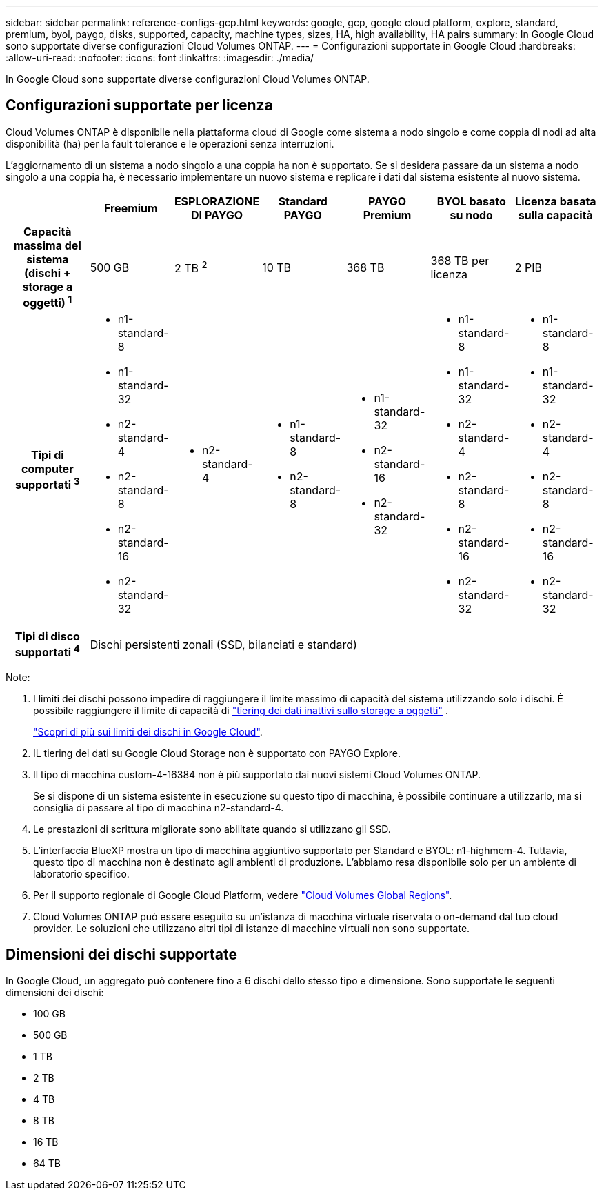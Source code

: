 ---
sidebar: sidebar 
permalink: reference-configs-gcp.html 
keywords: google, gcp, google cloud platform, explore, standard, premium, byol, paygo, disks, supported, capacity, machine types, sizes, HA, high availability, HA pairs 
summary: In Google Cloud sono supportate diverse configurazioni Cloud Volumes ONTAP. 
---
= Configurazioni supportate in Google Cloud
:hardbreaks:
:allow-uri-read: 
:nofooter: 
:icons: font
:linkattrs: 
:imagesdir: ./media/


[role="lead"]
In Google Cloud sono supportate diverse configurazioni Cloud Volumes ONTAP.



== Configurazioni supportate per licenza

Cloud Volumes ONTAP è disponibile nella piattaforma cloud di Google come sistema a nodo singolo e come coppia di nodi ad alta disponibilità (ha) per la fault tolerance e le operazioni senza interruzioni.

L'aggiornamento di un sistema a nodo singolo a una coppia ha non è supportato. Se si desidera passare da un sistema a nodo singolo a una coppia ha, è necessario implementare un nuovo sistema e replicare i dati dal sistema esistente al nuovo sistema.

[cols="h,d,d,d,d,d,d"]
|===
|  | Freemium | ESPLORAZIONE DI PAYGO | Standard PAYGO | PAYGO Premium | BYOL basato su nodo | Licenza basata sulla capacità 


| Capacità massima del sistema (dischi + storage a oggetti) ^1^ | 500 GB | 2 TB ^2^ | 10 TB | 368 TB | 368 TB per licenza | 2 PIB 


| Tipi di computer supportati ^3^  a| 
* n1-standard-8
* n1-standard-32
* n2-standard-4
* n2-standard-8
* n2-standard-16
* n2-standard-32

 a| 
* n2-standard-4

 a| 
* n1-standard-8
* n2-standard-8

 a| 
* n1-standard-32
* n2-standard-16
* n2-standard-32

 a| 
* n1-standard-8
* n1-standard-32
* n2-standard-4
* n2-standard-8
* n2-standard-16
* n2-standard-32

 a| 
* n1-standard-8
* n1-standard-32
* n2-standard-4
* n2-standard-8
* n2-standard-16
* n2-standard-32




| Tipi di disco supportati ^4^ 6+| Dischi persistenti zonali (SSD, bilanciati e standard) 
|===
Note:

. I limiti dei dischi possono impedire di raggiungere il limite massimo di capacità del sistema utilizzando solo i dischi. È possibile raggiungere il limite di capacità di https://docs.netapp.com/us-en/cloud-manager-cloud-volumes-ontap/concept-data-tiering.html["tiering dei dati inattivi sullo storage a oggetti"^] .
+
link:reference-limits-gcp.html["Scopri di più sui limiti dei dischi in Google Cloud"].

. IL tiering dei dati su Google Cloud Storage non è supportato con PAYGO Explore.
. Il tipo di macchina custom-4-16384 non è più supportato dai nuovi sistemi Cloud Volumes ONTAP.
+
Se si dispone di un sistema esistente in esecuzione su questo tipo di macchina, è possibile continuare a utilizzarlo, ma si consiglia di passare al tipo di macchina n2-standard-4.

. Le prestazioni di scrittura migliorate sono abilitate quando si utilizzano gli SSD.
. L'interfaccia BlueXP mostra un tipo di macchina aggiuntivo supportato per Standard e BYOL: n1-highmem-4. Tuttavia, questo tipo di macchina non è destinato agli ambienti di produzione. L'abbiamo resa disponibile solo per un ambiente di laboratorio specifico.
. Per il supporto regionale di Google Cloud Platform, vedere https://cloud.netapp.com/cloud-volumes-global-regions["Cloud Volumes Global Regions"^].
. Cloud Volumes ONTAP può essere eseguito su un'istanza di macchina virtuale riservata o on-demand dal tuo cloud provider. Le soluzioni che utilizzano altri tipi di istanze di macchine virtuali non sono supportate.




== Dimensioni dei dischi supportate

In Google Cloud, un aggregato può contenere fino a 6 dischi dello stesso tipo e dimensione. Sono supportate le seguenti dimensioni dei dischi:

* 100 GB
* 500 GB
* 1 TB
* 2 TB
* 4 TB
* 8 TB
* 16 TB
* 64 TB

